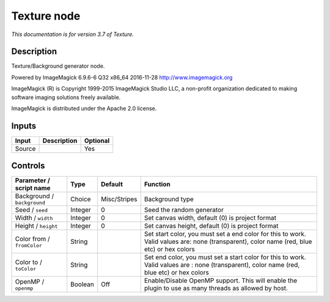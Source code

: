 .. _net.fxarena.openfx.Texture:

Texture node
============

|pluginIcon| 

*This documentation is for version 3.7 of Texture.*

Description
-----------

Texture/Background generator node.

Powered by ImageMagick 6.9.6-6 Q32 x86\_64 2016-11-28 http://www.imagemagick.org

ImageMagick (R) is Copyright 1999-2015 ImageMagick Studio LLC, a non-profit organization dedicated to making software imaging solutions freely available.

ImageMagick is distributed under the Apache 2.0 license.

Inputs
------

+----------+---------------+------------+
| Input    | Description   | Optional   |
+==========+===============+============+
| Source   |               | Yes        |
+----------+---------------+------------+

Controls
--------

.. tabularcolumns:: |>{\raggedright}p{0.2\columnwidth}|>{\raggedright}p{0.06\columnwidth}|>{\raggedright}p{0.07\columnwidth}|p{0.63\columnwidth}|

.. cssclass:: longtable

+-------------------------------+-----------+----------------+-----------------------------------------------------------------------------------------------------------------------------------------------+
| Parameter / script name       | Type      | Default        | Function                                                                                                                                      |
+===============================+===========+================+===============================================================================================================================================+
| Background / ``background``   | Choice    | Misc/Stripes   | Background type                                                                                                                               |
+-------------------------------+-----------+----------------+-----------------------------------------------------------------------------------------------------------------------------------------------+
| Seed / ``seed``               | Integer   | 0              | Seed the random generator                                                                                                                     |
+-------------------------------+-----------+----------------+-----------------------------------------------------------------------------------------------------------------------------------------------+
| Width / ``width``             | Integer   | 0              | Set canvas width, default (0) is project format                                                                                               |
+-------------------------------+-----------+----------------+-----------------------------------------------------------------------------------------------------------------------------------------------+
| Height / ``height``           | Integer   | 0              | Set canvas height, default (0) is project format                                                                                              |
+-------------------------------+-----------+----------------+-----------------------------------------------------------------------------------------------------------------------------------------------+
| Color from / ``fromColor``    | String    |                | Set start color, you must set a end color for this to work. Valid values are: none (transparent), color name (red, blue etc) or hex colors    |
+-------------------------------+-----------+----------------+-----------------------------------------------------------------------------------------------------------------------------------------------+
| Color to / ``toColor``        | String    |                | Set end color, you must set a start color for this to work. Valid values are : none (transparent), color name (red, blue etc) or hex colors   |
+-------------------------------+-----------+----------------+-----------------------------------------------------------------------------------------------------------------------------------------------+
| OpenMP / ``openmp``           | Boolean   | Off            | Enable/Disable OpenMP support. This will enable the plugin to use as many threads as allowed by host.                                         |
+-------------------------------+-----------+----------------+-----------------------------------------------------------------------------------------------------------------------------------------------+

.. |pluginIcon| image:: net.fxarena.openfx.Texture.png
   :width: 10.0%
